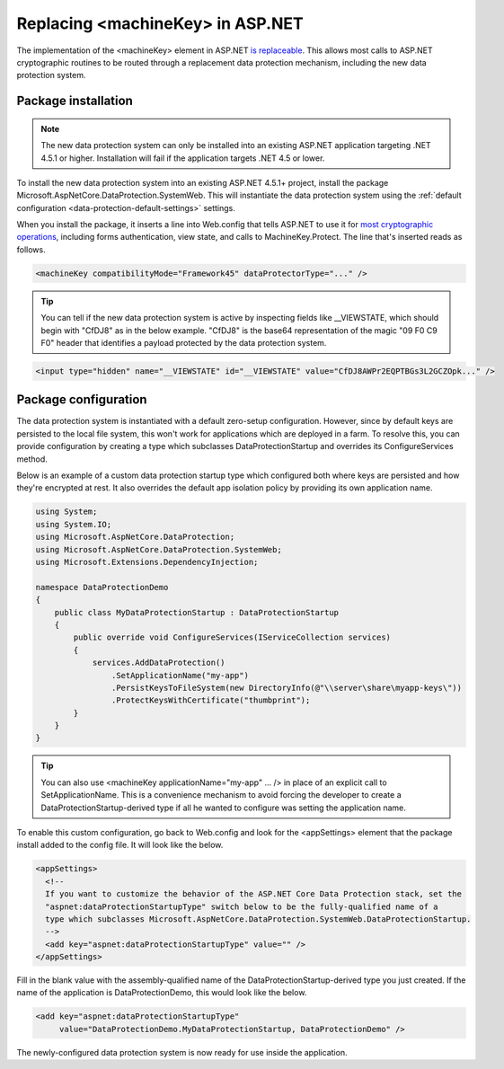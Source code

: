 .. _compatibility-replacing-machinekey:

Replacing <machineKey> in ASP.NET
===================================

The implementation of the <machineKey> element in ASP.NET `is replaceable <http://blogs.msdn.com/b/webdev/archive/2012/10/23/cryptographic-improvements-in-asp-net-4-5-pt-2.aspx>`_. This allows most calls to ASP.NET cryptographic routines to be routed through a replacement data protection mechanism, including the new data protection system.

Package installation
--------------------

.. note:: 
  The new data protection system can only be installed into an existing ASP.NET application targeting .NET 4.5.1 or higher. Installation will fail if the application targets .NET 4.5 or lower.

To install the new data protection system into an existing ASP.NET 4.5.1+ project, install the package Microsoft.AspNetCore.DataProtection.SystemWeb. This will instantiate the data protection system using the :ref:`default configuration <data-protection-default-settings>` settings.

When you install the package, it inserts a line into Web.config that tells ASP.NET to use it for `most cryptographic operations <http://blogs.msdn.com/b/webdev/archive/2012/10/23/cryptographic-improvements-in-asp-net-4-5-pt-2.aspx>`_, including forms authentication, view state, and calls to MachineKey.Protect. The line that's inserted reads as follows.

.. code-block:: xml

  <machineKey compatibilityMode="Framework45" dataProtectorType="..." />

.. tip:: 
  You can tell if the new data protection system is active by inspecting fields like __VIEWSTATE, which should begin with "CfDJ8" as in the below example. "CfDJ8" is the base64 representation of the magic "09 F0 C9 F0" header that identifies a payload protected by the data protection system.

.. code-block:: html

  <input type="hidden" name="__VIEWSTATE" id="__VIEWSTATE" value="CfDJ8AWPr2EQPTBGs3L2GCZOpk..." />

Package configuration
---------------------

The data protection system is instantiated with a default zero-setup configuration. However, since by default keys are persisted to the local file system, this won't work for applications which are deployed in a farm. To resolve this, you can provide configuration by creating a type which subclasses DataProtectionStartup and overrides its ConfigureServices method.

Below is an example of a custom data protection startup type which configured both where keys are persisted and how they're encrypted at rest. It also overrides the default app isolation policy by providing its own application name.

.. code-block:: c#

  using System;
  using System.IO;
  using Microsoft.AspNetCore.DataProtection;
  using Microsoft.AspNetCore.DataProtection.SystemWeb;
  using Microsoft.Extensions.DependencyInjection;

  namespace DataProtectionDemo
  {
      public class MyDataProtectionStartup : DataProtectionStartup
      {
          public override void ConfigureServices(IServiceCollection services)
          {
              services.AddDataProtection()
                  .SetApplicationName("my-app")
                  .PersistKeysToFileSystem(new DirectoryInfo(@"\\server\share\myapp-keys\"))
                  .ProtectKeysWithCertificate("thumbprint");
          }
      }
  }
 
.. tip::
  You can also use <machineKey applicationName="my-app" ... /> in place of an explicit call to SetApplicationName. This is a convenience mechanism to avoid forcing the developer to create a DataProtectionStartup-derived type if all he wanted to configure was setting the application name.

To enable this custom configuration, go back to Web.config and look for the <appSettings> element that the package install added to the config file. It will look like the below.

.. code-block:: xml

  <appSettings>
    <!--
    If you want to customize the behavior of the ASP.NET Core Data Protection stack, set the
    "aspnet:dataProtectionStartupType" switch below to be the fully-qualified name of a
    type which subclasses Microsoft.AspNetCore.DataProtection.SystemWeb.DataProtectionStartup.
    -->
    <add key="aspnet:dataProtectionStartupType" value="" />
  </appSettings>

Fill in the blank value with the assembly-qualified name of the DataProtectionStartup-derived type you just created. If the name of the application is DataProtectionDemo, this would look like the below.

.. code-block:: xml

  <add key="aspnet:dataProtectionStartupType"
       value="DataProtectionDemo.MyDataProtectionStartup, DataProtectionDemo" />

The newly-configured data protection system is now ready for use inside the application.
